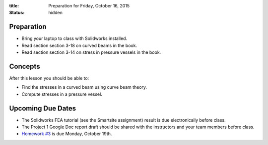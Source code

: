 :title: Preparation for Friday, October 16, 2015
:status: hidden

Preparation
===========

- Bring your laptop to class with Solidworks installed.
- Read section section 3-18 on curved beams in the book.
- Read section section 3-14 on stress in pressure vessels in the book.

Concepts
========

After this lesson you should be able to:

- Find the stresses in a curved beam using curve beam theory.
- Compute stresses in a pressure vessel.

Upcoming Due Dates
==================

- The Solidworks FEA tutorial (see the Smartsite assignment) result is due
  electronically before class.
- The Project 1 Google Doc report draft should be shared with the instructors
  and your team members before class.
- `Homework #3 <{filename}/pages/homework/hw-03.rst>`_ is due Monday,
  October 19th.
